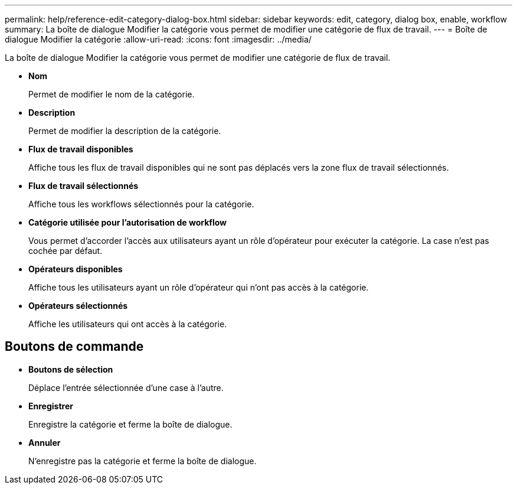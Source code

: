 ---
permalink: help/reference-edit-category-dialog-box.html 
sidebar: sidebar 
keywords: edit, category, dialog box, enable, workflow 
summary: La boîte de dialogue Modifier la catégorie vous permet de modifier une catégorie de flux de travail. 
---
= Boîte de dialogue Modifier la catégorie
:allow-uri-read: 
:icons: font
:imagesdir: ../media/


[role="lead"]
La boîte de dialogue Modifier la catégorie vous permet de modifier une catégorie de flux de travail.

* *Nom*
+
Permet de modifier le nom de la catégorie.

* *Description*
+
Permet de modifier la description de la catégorie.

* *Flux de travail disponibles*
+
Affiche tous les flux de travail disponibles qui ne sont pas déplacés vers la zone flux de travail sélectionnés.

* *Flux de travail sélectionnés*
+
Affiche tous les workflows sélectionnés pour la catégorie.

* *Catégorie utilisée pour l'autorisation de workflow*
+
Vous permet d'accorder l'accès aux utilisateurs ayant un rôle d'opérateur pour exécuter la catégorie. La case n'est pas cochée par défaut.

* *Opérateurs disponibles*
+
Affiche tous les utilisateurs ayant un rôle d'opérateur qui n'ont pas accès à la catégorie.

* *Opérateurs sélectionnés*
+
Affiche les utilisateurs qui ont accès à la catégorie.





== Boutons de commande

* *Boutons de sélection*
+
Déplace l'entrée sélectionnée d'une case à l'autre.

* *Enregistrer*
+
Enregistre la catégorie et ferme la boîte de dialogue.

* *Annuler*
+
N'enregistre pas la catégorie et ferme la boîte de dialogue.


